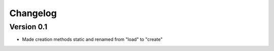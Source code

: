 =========
Changelog
=========

Version 0.1
===========

- Made creation methods static and renamed from "load" to "create"
